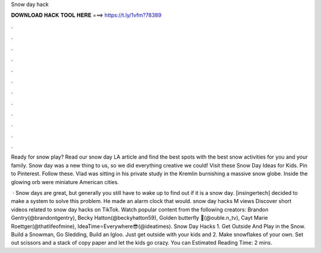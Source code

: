 Snow day hack



𝐃𝐎𝐖𝐍𝐋𝐎𝐀𝐃 𝐇𝐀𝐂𝐊 𝐓𝐎𝐎𝐋 𝐇𝐄𝐑𝐄 ===> https://t.ly/1vfm?78389



.



.



.



.



.



.



.



.



.



.



.



.

Ready for snow play? Read our snow day LA article and find the best spots with the best snow activities for you and your family. Snow day was a new thing to us, so we did everything creative we could! Visit these Snow Day Ideas for Kids. Pin to Pinterest. Follow these. Vlad was sitting in his private study in the Kremlin burnishing a massive snow globe. Inside the glowing orb were miniature American cities.

 · Snow days are great, but generally you still have to wake up to find out if it is a snow day. [insingertech] decided to make a system to solve this problem. He made an alarm clock that would. snow day hacks M views Discover short videos related to snow day hacks on TikTok. Watch popular content from the following creators: Brandon Gentry(@brandontgentry), Becky Hatton(@beckyhatton59), Golden butterfly 🦋(@ouble.n_tv), Cayt Marie Roettger(@thatlifeofmine), IdeaTime⭐Everywhere😎(@ideatimes). Snow Day Hacks 1. Get Outside And Play in the Snow. Build a Snowman, Go Sledding, Build an Igloo. Just get outside with your kids and 2. Make snowflakes of your own. Set out scissors and a stack of copy paper and let the kids go crazy. You can Estimated Reading Time: 2 mins.

